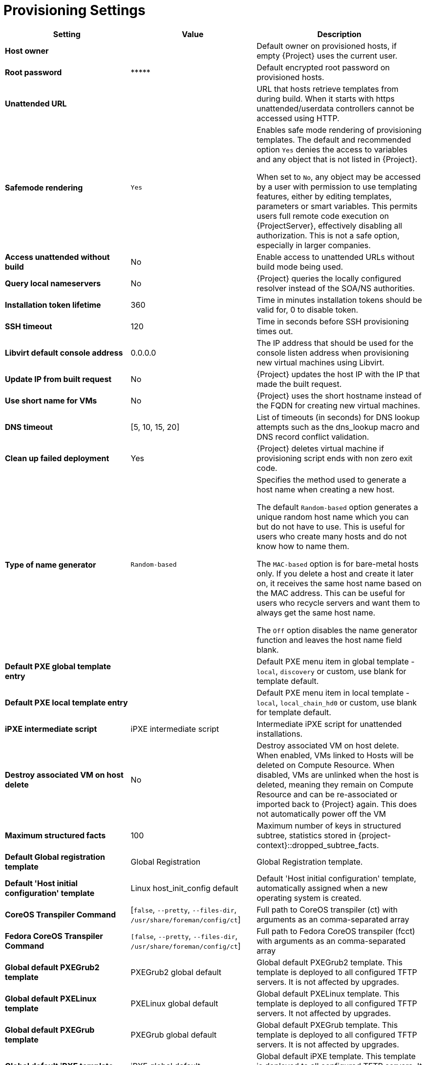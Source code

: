 [id="provisioning_settings_{context}"]
= Provisioning Settings

[cols="30%,30%,40%",options="header"]
|====
| Setting | Value | Description
| *Host owner* | | Default owner on provisioned hosts, if empty {Project} uses the current user.
| *Root password* | \\***** | Default encrypted root password on provisioned hosts.
| *Unattended URL* | | URL that hosts retrieve templates from during build.
When it starts with https unattended/userdata controllers cannot be accessed using HTTP.
| *Safemode rendering* | `Yes` | Enables safe mode rendering of provisioning templates.
The default and recommended option `Yes` denies the access to variables and any object that is not listed in {Project}.

When set to `No`, any object may be accessed by a user with permission to use templating features, either by editing templates, parameters or smart variables.
This permits users full remote code execution on {ProjectServer}, effectively disabling all authorization.
This is not a safe option, especially in larger companies.
| *Access unattended without build* | No | Enable access to unattended URLs without build mode being used.
| *Query local nameservers* | No | {Project} queries the locally configured resolver instead of the SOA/NS authorities.
| *Installation token lifetime* | 360 | Time in minutes installation tokens should be valid for, 0 to disable token.
| *SSH timeout* | 120 | Time in seconds before SSH provisioning times out.
| *Libvirt default console address* | 0.0.0.0 | The IP address that should be used for the console listen address when provisioning new virtual machines using Libvirt.
| *Update IP from built request* | No | {Project} updates the host IP with the IP that made the built request.
| *Use short name for VMs* | No | {Project} uses the short hostname instead of the FQDN for creating new virtual machines.
| *DNS timeout* | [5, 10, 15, 20] | List of timeouts (in seconds) for DNS lookup attempts such as the dns_lookup macro and DNS record conflict validation.
| *Clean up failed deployment* | Yes | {Project} deletes virtual machine if provisioning script ends with non zero exit code.
| *Type of name generator* | `Random-based` | Specifies the method used to generate a host name when creating a new host.

The default `Random-based` option generates a unique random host name which you can but do not have to use.
This is useful for users who create many hosts and do not know how to name them.

The `MAC-based` option is for bare-metal hosts only.
If you delete a host and create it later on, it receives the same host name based on the MAC address.
This can be useful for users who recycle servers and want them to always get the same host name.

The `Off` option disables the name generator function and leaves the host name field blank.
| *Default PXE global template entry* | | Default PXE menu item in global template - `local`, `discovery` or custom, use blank for template default.
| *Default PXE local template entry* | | Default PXE menu item in local template - `local`, `local_chain_hd0` or custom, use blank for template default.
| *iPXE intermediate script* | iPXE intermediate script | Intermediate iPXE script for unattended installations.
| *Destroy associated VM on host delete* | No | Destroy associated VM on host delete.
When enabled, VMs linked to Hosts will be deleted on Compute Resource.
When disabled, VMs are unlinked when the host is deleted, meaning they remain on Compute Resource and can be re-associated or imported back to {Project} again.
This does not automatically power off the VM
| *Maximum structured facts* | 100 | Maximum number of keys in structured subtree, statistics stored in {project-context}::dropped_subtree_facts.
| *Default Global registration template* | Global Registration | Global Registration template.
| *Default 'Host initial configuration' template* | Linux host_init_config default | Default 'Host initial configuration' template, automatically assigned when a new operating system is created.
ifndef::satellite[]
| *CoreOS Transpiler Command* | [`false`, `--pretty`, `--files-dir`, `/usr/share/foreman/config/ct`] | Full path to CoreOS transpiler (ct) with arguments as an comma-separated array
| *Fedora CoreOS Transpiler Command* | `[false`, `--pretty`, `--files-dir`, `/usr/share/foreman/config/ct`] | Full path to Fedora CoreOS transpiler (fcct) with arguments as an comma-separated array
endif::[]
| *Global default PXEGrub2 template* | PXEGrub2 global default | Global default PXEGrub2 template.
This template is deployed to all configured TFTP servers.
It is not affected by upgrades.
| *Global default PXELinux template* | PXELinux global default | Global default PXELinux template.
This template is deployed to all configured TFTP servers.
It not affected by upgrades.
| *Global default PXEGrub template* | PXEGrub global default | Global default PXEGrub template.
This template is deployed to all configured TFTP servers.
It is not affected by upgrades.
| *Global default iPXE template* | iPXE global default | Global default iPXE template.
This template is deployed to all configured TFTP servers.
It is not affected by upgrades.
| *Local boot PXEGrub2 template* | PXEGrub2 default local boot | Template that is selected as PXEGrub2 default for local boot.
| *Local boot PXELinux template* | PXELinux default local boot | Template that is selected as PXELinux default for local boot.
| *Local boot PXEGrub template* | PXEGrub default local boot | Template that is selected as PXEGrub default for local boot.
| *Local boot iPXE template* | iPXE default local boot | Template that is selected as iPXE default for local boot.
| *Manage PuppetCA* | Yes | {Project} automates certificate signing upon provision of new host.
| *Use UUID for certificates* | No | {Project} uses random UUIDs for certificate signing instead of hostnames.
ifdef::satellite[]
| *Show unsupported provisioning templates* | No | Show unsupported provisioning templates.
When enabled, all the available templates are shown.
When disabled, only {Team} supported templates are shown.
endif::[]
|====

